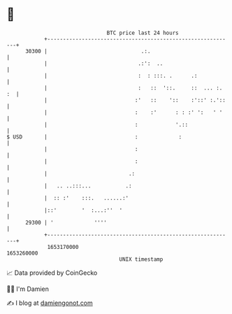 * 👋

#+begin_example
                                   BTC price last 24 hours                    
               +------------------------------------------------------------+ 
         30300 |                              .:.                           | 
               |                             .:':  ..                       | 
               |                             :  : :::. .      .:            | 
               |                             :   ::  '::.     ::  ... :. :  | 
               |                            :'   ::    '::    :'::' :.'::   | 
               |                            :    :'      : : :' ':   ' '    | 
               |                            :            '.::               | 
   $ USD       |                            :             :                 | 
               |                            :                               | 
               |                            :                               | 
               |                          .:                                | 
               |   .. ..:::...           .:                                 | 
               |  :: :'    :::.   ......:'                                  | 
               |::'        '  :...:''  '                                    | 
         29300 | '             ''''                                         | 
               +------------------------------------------------------------+ 
                1653170000                                        1653260000  
                                       UNIX timestamp                         
#+end_example
📈 Data provided by CoinGecko

🧑‍💻 I'm Damien

✍️ I blog at [[https://www.damiengonot.com][damiengonot.com]]
